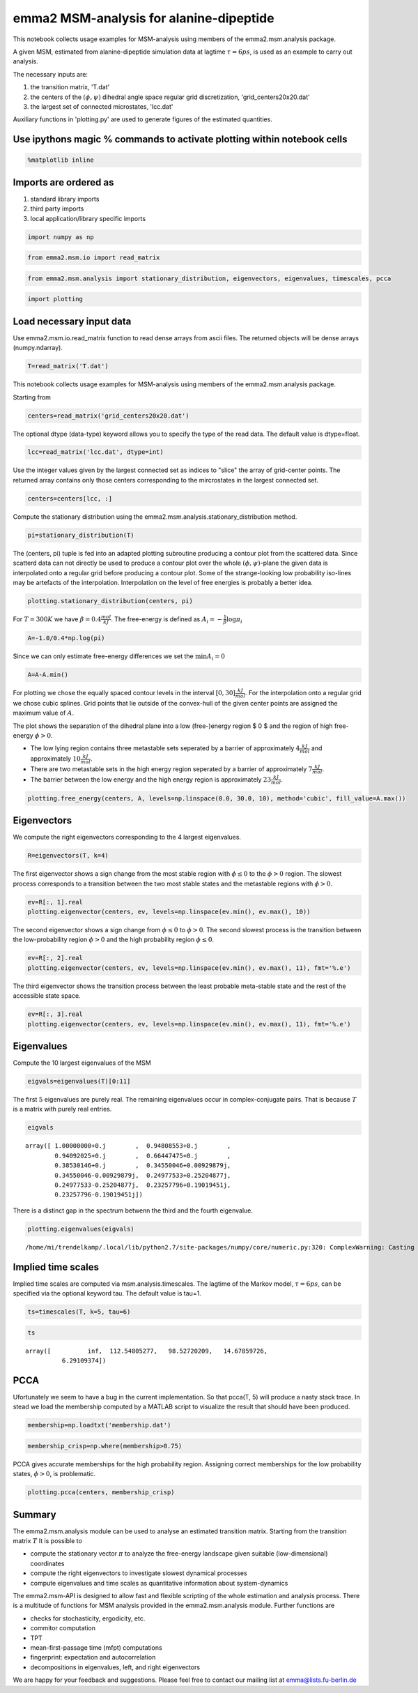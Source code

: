 
emma2 MSM-analysis for alanine-dipeptide
========================================

This notebook collects usage examples for MSM-analysis using members of
the emma2.msm.analysis package.

A given MSM, estimated from alanine-dipeptide simulation data at lagtime
:math:`\tau=6ps`, is used as an example to carry out analysis.

The necessary inputs are:

1. the transition matrix, 'T.dat'
2. the centers of the :math:`(\phi, \psi)` dihedral angle space regular
   grid discretization, 'grid\_centers20x20.dat'
3. the largest set of connected microstates, 'lcc.dat'

Auxiliary functions in 'plotting.py' are used to generate figures of the
estimated quantities.

Use ipythons magic % commands to activate plotting within notebook cells
------------------------------------------------------------------------

.. code:: python

    %matplotlib inline
Imports are ordered as
----------------------

1. standard library imports
2. third party imports
3. local application/library specific imports

.. code:: python

    import numpy as np
.. code:: python

    from emma2.msm.io import read_matrix
.. code:: python

    from emma2.msm.analysis import stationary_distribution, eigenvectors, eigenvalues, timescales, pcca
.. code:: python

    import plotting
Load necessary input data
-------------------------

Use emma2.msm.io.read\_matrix function to read dense arrays from ascii
files. The returned objects will be dense arrays (numpy.ndarray).

.. code:: python

    T=read_matrix('T.dat')
This notebook collects usage examples for MSM-analysis using members of
the emma2.msm.analysis package.

Starting from

.. code:: python

    centers=read_matrix('grid_centers20x20.dat')
The optional dtype (data-type) keyword allows you to specify the type of
the read data. The default value is dtype=float.

.. code:: python

    lcc=read_matrix('lcc.dat', dtype=int)
Use the integer values given by the largest connected set as indices to
"slice" the array of grid-center points. The returned array contains
only those centers corresponding to the mircrostates in the largest
connected set.

.. code:: python

    centers=centers[lcc, :]
Compute the stationary distribution using the
emma2.msm.analysis.stationary\_distribution method.

.. code:: python

    pi=stationary_distribution(T)
The (centers, pi) tuple is fed into an adapted plotting subroutine
producing a contour plot from the scattered data. Since scatterd data
can not directly be used to produce a contour plot over the whole
:math:`(\phi, \psi)`-plane the given data is interpolated onto a regular
grid before producing a contour plot. Some of the strange-looking low
probability iso-lines may be artefacts of the interpolation.
Interpolation on the level of free energies is probably a better idea.

.. code:: python

    plotting.stationary_distribution(centers, pi)


.. image:: analysis_files/analysis_19_0.png


For :math:`T=300K` we have :math:`\beta=0.4 \frac{mol}{kJ}`. The
free-energy is defined as :math:`A_i=-\frac{1}{\beta} \log \pi_i`

.. code:: python

    A=-1.0/0.4*np.log(pi)
Since we can only estimate free-energy differences we set the
:math:`\min{A_i}=0`

.. code:: python

    A=A-A.min()
For plotting we chose the equally spaced contour levels in the interval
:math:`[0, 30] \frac{kJ}{mol}`. For the interpolation onto a regular
grid we chose cubic splines. Grid points that lie outside of the
convex-hull of the given center points are assigned the maximum value of
:math:`A`.

The plot shows the separation of the dihedral plane into a low
(free-)energy region $ 0 $ and the region of high free-energy
:math:`\phi >0`.

-  The low lying region contains three metastable sets seperated by a
   barrier of approximately :math:`4 \frac{kJ}{mol}` and approximately
   :math:`10 \frac{kJ}{mol}`.

-  There are two metastable sets in the high energy region seperated by
   a barrier of approximately :math:`7 \frac{kJ}{mol}`.

-  The barrier between the low energy and the high energy region is
   approximately :math:`23 \frac{kJ}{mol}`.

.. code:: python

    plotting.free_energy(centers, A, levels=np.linspace(0.0, 30.0, 10), method='cubic', fill_value=A.max())


.. image:: analysis_files/analysis_25_0.png


Eigenvectors
------------

We compute the right eigenvectors corresponding to the 4 largest
eigenvalues.

.. code:: python

    R=eigenvectors(T, k=4)
The first eigenvector shows a sign change from the most stable region
with :math:`\phi \leq 0` to the :math:`\phi>0` region. The slowest
process corresponds to a transition between the two most stable states
and the metastable regions with :math:`\phi>0`.

.. code:: python

    ev=R[:, 1].real
    plotting.eigenvector(centers, ev, levels=np.linspace(ev.min(), ev.max(), 10))


.. image:: analysis_files/analysis_30_0.png


The second eigenvector shows a sign change from :math:`\phi \leq 0` to
:math:`\phi>0`. The second slowest process is the transition between the
low-probability region :math:`\phi>0` and the high probability region
:math:`\phi \leq 0`.

.. code:: python

    ev=R[:, 2].real
    plotting.eigenvector(centers, ev, levels=np.linspace(ev.min(), ev.max(), 11), fmt='%.e')


.. image:: analysis_files/analysis_32_0.png


The third eigenvector shows the transition process between the least
probable meta-stable state and the rest of the accessible state space.

.. code:: python

    ev=R[:, 3].real
    plotting.eigenvector(centers, ev, levels=np.linspace(ev.min(), ev.max(), 11), fmt='%.e')


.. image:: analysis_files/analysis_34_0.png


Eigenvalues
-----------

Compute the 10 largest eigenvalues of the MSM

.. code:: python

    eigvals=eigenvalues(T)[0:11]

The first :math:`5` eigenvalues are purely real. The remaining
eigenvalues occur in complex-conjugate pairs. That is because :math:`T`
is a matrix with purely real entries.

.. code:: python

    eigvals



.. parsed-literal::

    array([ 1.00000000+0.j        ,  0.94808553+0.j        ,
            0.94092025+0.j        ,  0.66447475+0.j        ,
            0.38530146+0.j        ,  0.34550046+0.00929879j,
            0.34550046-0.00929879j,  0.24977533+0.25204877j,
            0.24977533-0.25204877j,  0.23257796+0.19019451j,
            0.23257796-0.19019451j])



There is a distinct gap in the spectrum betwenn the third and the fourth
eigenvalue.

.. code:: python

    plotting.eigenvalues(eigvals)

.. parsed-literal::

    /home/mi/trendelkamp/.local/lib/python2.7/site-packages/numpy/core/numeric.py:320: ComplexWarning: Casting complex values to real discards the imaginary part



.. image:: analysis_files/analysis_40_1.png


Implied time scales
-------------------

Implied time scales are computed via msm.analysis.timescales. The
lagtime of the Markov model, :math:`\tau=6 ps`, can be specified via the
optional keyword tau. The default value is tau=1.

.. code:: python

    ts=timescales(T, k=5, tau=6)
.. code:: python

    ts



.. parsed-literal::

    array([          inf,  112.54805277,   98.52720209,   14.67859726,
              6.29109374])



PCCA
----

Ufortunately we seem to have a bug in the current implementation. So
that pcca(T, 5) will produce a nasty stack trace. In stead we load the
membership computed by a MATLAB script to visualize the result that
should have been produced.

.. code:: python

    membership=np.loadtxt('membership.dat')
.. code:: python

    membership_crisp=np.where(membership>0.75)
PCCA gives accurate memberships for the high probability region.
Assigning correct memberships for the low probability states,
:math:`\phi>0`, is problematic.

.. code:: python

    plotting.pcca(centers, membership_crisp)


.. image:: analysis_files/analysis_49_0.png


Summary
-------

The emma2.msm.analysis module can be used to analyse an estimated
transition matrix. Starting from the transition matrix :math:`T` It is
possible to

-  compute the stationary vector :math:`\pi` to analyze the free-energy
   landscape given suitable (low-dimensional) coordinates
-  compute the right eigenvectors to investigate slowest dynamical
   processes
-  compute eigenvalues and time scales as quantitative information about
   system-dynamics

The emma2.msm-API is designed to allow fast and flexible scripting of
the whole estimation and analysis process. There is a multitude of
functions for MSM analysis provided in the emma2.msm.analysis module.
Further functions are

-  checks for stochasticity, ergodicity, etc.
-  commitor computation
-  TPT
-  mean-first-passage time (mfpt) computations
-  fingerprint: expectation and autocorrelation
-  decompositions in eigenvalues, left, and right eigenvectors

We are happy for your feedback and suggestions. Please feel free to
contact our mailing list at emma@lists.fu-berlin.de

